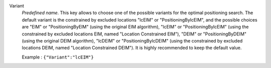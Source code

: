 .. index::
    single: Variant
    pair: Variant ; EIM
    pair: Variant ; DEIM
    pair: Variant ; lcEIM
    pair: Variant ; lcDEIM
    pair: Variant ; PositioningByEIM
    pair: Variant ; PositioningByDEIM
    pair: Variant ; PositioningBylcEIM
    pair: Variant ; PositioningBylcDEIM

Variant
  *Predefined name*.  This key allows to choose one of the possible variants
  for the optimal positioning search. The default variant is the constrained by
  excluded locations "lcEIM" or "PositioningBylcEIM", and the possible choices
  are "EIM" or "PositioningByEIM" (using the original EIM algorithm), "lcEIM"
  or "PositioningBylcEIM" (using the constrained by excluded locations EIM,
  named "Location Constrained EIM"), "DEIM" or "PositioningByDEIM" (using the
  original DEIM algorithm), "lcDEIM" or "PositioningBylcDEIM" (using the
  constrained by excluded locations DEIM, named "Location Constrained DEIM").
  It is highly recommended to keep the default value.

  Example :
  ``{"Variant":"lcEIM"}``
